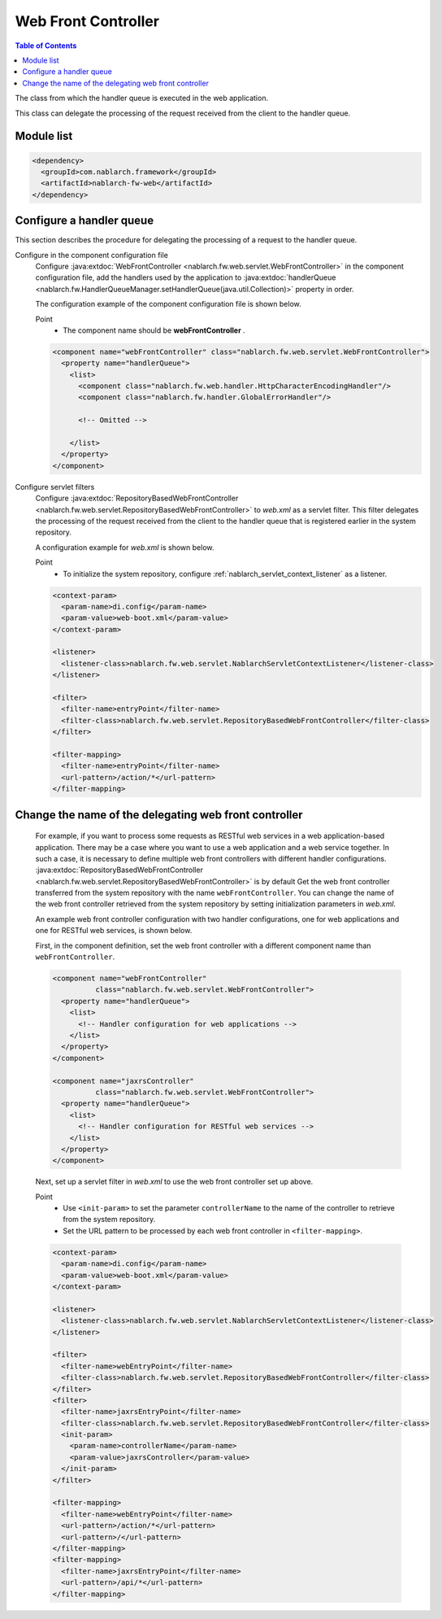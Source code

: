 .. _web_front_controller:

Web Front Controller
==================================================

.. contents:: Table of Contents
  :depth: 3
  :local:

The class from which the handler queue is executed in the web application.

This class can delegate the processing of the request received from the client to the handler queue.

Module list
--------------------------------------------------
.. code-block:: xml

  <dependency>
    <groupId>com.nablarch.framework</groupId>
    <artifactId>nablarch-fw-web</artifactId>
  </dependency>

Configure a handler queue
--------------------------------------------------
This section describes the procedure for delegating the processing of a request to the handler queue.

Configure in the component configuration file
  Configure :java:extdoc:`WebFrontController <nablarch.fw.web.servlet.WebFrontController>` in the component configuration file,
  add the handlers used by the application to :java:extdoc:`handlerQueue <nablarch.fw.HandlerQueueManager.setHandlerQueue(java.util.Collection)>`
  property in order.

  The configuration example of the component configuration file is shown below.

  Point
   * The component name should be **webFrontController** .

  .. code-block:: xml

    <component name="webFrontController" class="nablarch.fw.web.servlet.WebFrontController">
      <property name="handlerQueue">
        <list>
          <component class="nablarch.fw.web.handler.HttpCharacterEncodingHandler"/>
          <component class="nablarch.fw.handler.GlobalErrorHandler"/>

          <!-- Omitted -->

        </list>
      </property>
    </component>

Configure servlet filters
  Configure :java:extdoc:`RepositoryBasedWebFrontController <nablarch.fw.web.servlet.RepositoryBasedWebFrontController>`
  to `web.xml` as a servlet filter.
  This filter delegates the processing of the request received from the client to the handler queue that is registered earlier in the system repository.

  A configuration example for `web.xml` is shown below.

  Point
   * To initialize the system repository, configure :ref:`nablarch_servlet_context_listener` as a listener.

  .. code-block:: xml

    <context-param>
      <param-name>di.config</param-name>
      <param-value>web-boot.xml</param-value>
    </context-param>

    <listener>
      <listener-class>nablarch.fw.web.servlet.NablarchServletContextListener</listener-class>
    </listener>

    <filter>
      <filter-name>entryPoint</filter-name>
      <filter-class>nablarch.fw.web.servlet.RepositoryBasedWebFrontController</filter-class>
    </filter>

    <filter-mapping>
      <filter-name>entryPoint</filter-name>
      <url-pattern>/action/*</url-pattern>
    </filter-mapping>

Change the name of the delegating web front controller
--------------------------------------------------------------

  For example, if you want to process some requests as RESTful web services in a web application-based application.
  There may be a case where you want to use a web application and a web service together.
  In such a case, it is necessary to define multiple web front controllers with different handler configurations.
  :java:extdoc:`RepositoryBasedWebFrontController <nablarch.fw.web.servlet.RepositoryBasedWebFrontController>` is by default
  Get the web front controller transferred from the system repository with the name ``webFrontController``.
  You can change the name of the web front controller retrieved from the system repository by setting initialization parameters in `web.xml`.

  An example web front controller configuration with two handler configurations, one for web applications and one for RESTful web services, is shown below.

  First, in the component definition, set the web front controller with a different component name than ``webFrontController``.

  .. code-block:: xml

    <component name="webFrontController"
              class="nablarch.fw.web.servlet.WebFrontController">
      <property name="handlerQueue">
        <list>
          <!-- Handler configuration for web applications -->
        </list>
      </property>
    </component>

    <component name="jaxrsController"
              class="nablarch.fw.web.servlet.WebFrontController">
      <property name="handlerQueue">
        <list>
          <!-- Handler configuration for RESTful web services -->
        </list>
      </property>
    </component>

  Next, set up a servlet filter in `web.xml` to use the web front controller set up above.

  Point
   * Use ``<init-param>`` to set the parameter ``controllerName`` to the name of the controller to retrieve from the system repository.
   * Set the URL pattern to be processed by each web front controller in ``<filter-mapping>``.
  
  .. code-block:: xml

    <context-param>
      <param-name>di.config</param-name>
      <param-value>web-boot.xml</param-value>
    </context-param>

    <listener>
      <listener-class>nablarch.fw.web.servlet.NablarchServletContextListener</listener-class>
    </listener>

    <filter>
      <filter-name>webEntryPoint</filter-name>
      <filter-class>nablarch.fw.web.servlet.RepositoryBasedWebFrontController</filter-class>
    </filter>
    <filter>
      <filter-name>jaxrsEntryPoint</filter-name>
      <filter-class>nablarch.fw.web.servlet.RepositoryBasedWebFrontController</filter-class>
      <init-param>
        <param-name>controllerName</param-name>
        <param-value>jaxrsController</param-value>
      </init-param>
    </filter>

    <filter-mapping>
      <filter-name>webEntryPoint</filter-name>
      <url-pattern>/action/*</url-pattern>
      <url-pattern>/</url-pattern>
    </filter-mapping>
    <filter-mapping>
      <filter-name>jaxrsEntryPoint</filter-name>
      <url-pattern>/api/*</url-pattern>
    </filter-mapping>

